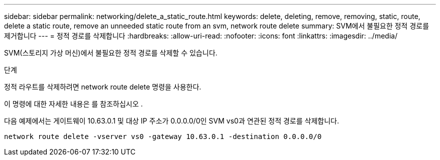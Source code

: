---
sidebar: sidebar 
permalink: networking/delete_a_static_route.html 
keywords: delete, deleting, remove, removing, static, route, delete a static route, remove an unneeded static route from an svm, network route delete 
summary: SVM에서 불필요한 정적 경로를 제거합니다 
---
= 정적 경로를 삭제합니다
:hardbreaks:
:allow-uri-read: 
:nofooter: 
:icons: font
:linkattrs: 
:imagesdir: ../media/


[role="lead"]
SVM(스토리지 가상 머신)에서 불필요한 정적 경로를 삭제할 수 있습니다.

.단계
정적 라우트를 삭제하려면 network route delete 명령을 사용한다.

이 명령에 대한 자세한 내용은 를 참조하십시오 .

다음 예제에서는 게이트웨이 10.63.0.1 및 대상 IP 주소가 0.0.0.0/0인 SVM vs0과 연관된 정적 경로를 삭제합니다.

....
network route delete -vserver vs0 -gateway 10.63.0.1 -destination 0.0.0.0/0
....